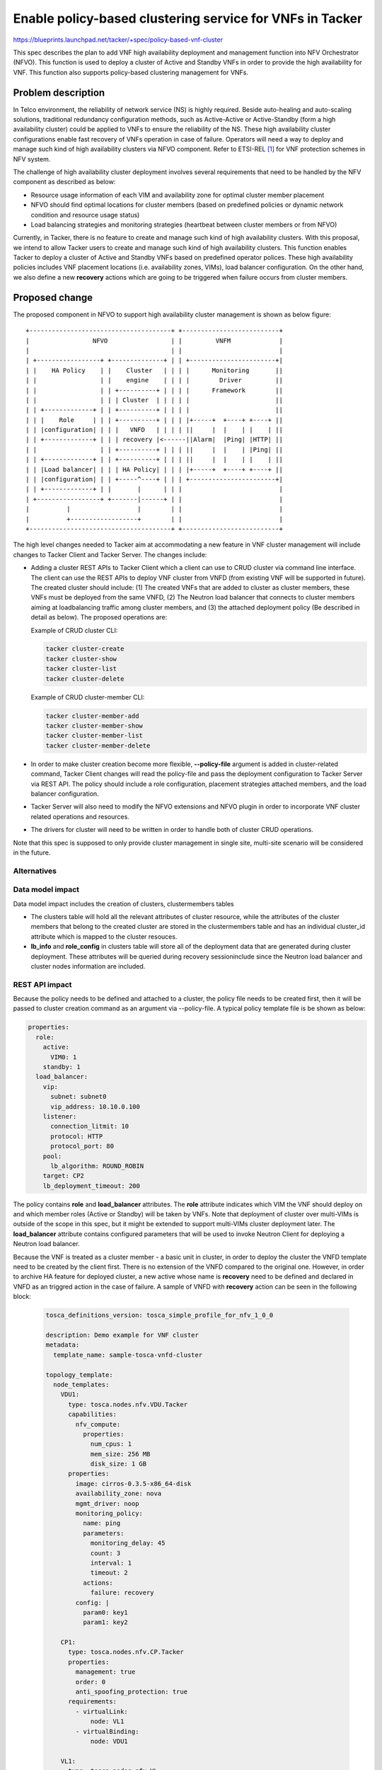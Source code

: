 ..
 This work is licensed under a Creative Commons Attribution 3.0 Unported
 License.

 http://creativecommons.org/licenses/by/3.0/legalcode


=========================================================
Enable policy-based clustering service for VNFs in Tacker
=========================================================

https://blueprints.launchpad.net/tacker/+spec/policy-based-vnf-cluster

This spec describes the plan to add VNF high availability deployment and
management function into NFV Orchestrator (NFVO). This function is used
to deploy a cluster of Active and Standby VNFs in order to provide the high
availability for VNF. This function also supports policy-based clustering
management for VNFs.

Problem description
===================

In Telco environment, the reliability of network service (NS) is highly
required. Beside auto-healing and auto-scaling solutions, traditional
redundancy configuration methods, such as Active-Active or Active-Standby
(form a high availability cluster) could be applied to VNFs to ensure the
reliability of the NS. These high availability cluster configurations enable
fast recovery of VNFs operation in case of failure. Operators will need a
way to deploy and manage such kind of high availability clusters via NFVO
component. Refer to ETSI-REL [#first]_ for VNF protection schemes in NFV
system.

The challenge of high availability cluster deployment involves several
requirements that need to be handled by the NFV component as described as
below:

* Resource usage information of each VIM and availability zone for optimal
  cluster member placement
* NFVO should find optimal locations for cluster members (based on predefined
  policies or dynamic network condition and resource usage status)
* Load balancing strategies and monitoring strategies (heartbeat between
  cluster members or from NFVO)

Currently, in Tacker, there is no feature to create and manage such kind of
high availability clusters. With this proposal, we intend to allow Tacker
users to create and manage such kind of high availability clusters. This
function enables Tacker to deploy a cluster of Active and Standby VNFs based
on predefined operator polices. These high availability policies includes VNF
placement locations (i.e. availability zones, VIMs), load balancer
configuration. On the other hand, we also define a new **recovery** actions
which are going to be triggered when failure occurs from cluster members.

Proposed change
===============
The proposed component in NFVO to support high availability cluster management
is shown as below figure:

::

  +--------------------------------------+ +--------------------------+
  |                 NFVO                 | |         VNFM             |
  |                                      | |                          |
  | +-----------------+ +--------------+ | | +-----------------------+|
  | |    HA Policy    | |    Cluster   | | | |      Monitoring       ||
  | |                 | |    engine    | | | |        Driver         ||
  | |                 | | +----------+ | | | |      Framework        ||
  | |                 | | | Cluster  | | | | |                       ||
  | | +-------------+ | | +----------+ | | | |                       ||
  | | |    Role     | | | +----------+ | | | |+-----+  +----+ +----+ ||
  | | |configuration| | | |   VNFD   | | | | ||     |  |    | |    | ||
  | | +-------------+ | | | recovery |<------||Alarm|  |Ping| |HTTP| ||
  | |                 | | +----------+ | | | ||     |  |    | |Ping| ||
  | | +-------------+ | | +----------+ | | | ||     |  |    | |    | ||
  | | |Load balancer| | | | HA Policy| | | | |+-----+  +----+ +----+ ||
  | | |configuration| | | +-----^----+ | | | +-----------------------+|
  | | +-------------+ | |       |      | | |                          |
  | +-----------------+ +-------|------+ | |                          |
  |          |                  |        | |                          |
  |          +------------------+        | |                          |
  +--------------------------------------+ +--------------------------+



The high level changes needed to Tacker aim at accommodating a new feature in
VNF cluster management will include changes to Tacker Client and Tacker
Server. The changes include:

* Adding a cluster REST APIs to Tacker Client which a client can use to CRUD
  cluster via command line interface. The client can use the REST APIs to
  deploy VNF cluster from VNFD (from existing VNF will be supported in future).
  The created cluster should include: (1) The created VNFs that are added to
  cluster as cluster members, these VNFs must be deployed from the same VNFD,
  (2) The Neutron load balancer that connects to cluster members aiming at
  loadbalancing traffic among cluster members, and (3) the attached deployment
  policy (Be described in detail as below). The proposed operations are:

  Example of CRUD cluster CLI:

  .. code-block:: console

      tacker cluster-create
      tacker cluster-show
      tacker cluster-list
      tacker cluster-delete

  Example of CRUD cluster-member CLI:

  .. code-block:: console

      tacker cluster-member-add
      tacker cluster-member-show
      tacker cluster-member-list
      tacker cluster-member-delete

* In order to make cluster creation become more flexible, **--policy-file**
  argument is added in cluster-related command, Tacker Client changes will read
  the policy-file and pass the deployment configuration to Tacker Server via
  REST API. The policy should include a role configuration, placement strategies
  attached members, and the load balancer configuration.

* Tacker Server will also need to modify the NFVO extensions and NFVO plugin
  in order to incorporate VNF cluster related operations and resources.

* The drivers for cluster will need to be written in order to handle both of
  cluster CRUD operations.

Note that this spec is supposed to only provide cluster management in
single site, multi-site scenario will be considered in the future.

Alternatives
------------


Data model impact
-----------------

Data model impact includes the creation of  clusters, clustermembers tables

* The clusters table will hold all the relevant attributes of cluster
  resource, while the attributes of the cluster members that belong to the
  created cluster are stored in the clustermembers table and has an
  individual cluster_id attribute which is mapped to the cluster resouces.

* **lb_info** and **role_config** in clusters table will store all of the
  deployment data that are generated during cluster deployment. These
  attributes will be queried during recovery sessioninclude since the Neutron
  load balancer and cluster nodes information are included.

REST API impact
---------------

Because the policy needs to be defined and attached to a cluster, the policy
file needs to be created first, then it will be passed to cluster creation
command as an argument via --policy-file. A typical policy template file is be
shown  as below:

.. code-block:: yaml

    properties:
      role:
        active:
          VIM0: 1
        standby: 1
      load_balancer:
        vip:
          subnet: subnet0
          vip_address: 10.10.0.100
        listener:
          connection_litmit: 10
          protocol: HTTP
          protocol_port: 80
        pool:
          lb_algorithm: ROUND_ROBIN
        target: CP2
        lb_deployment_timeout: 200

The policy contains **role** and **load_balancer** attributes. The **role**
attribute indicates which VIM the VNF should deploy on and which member roles
(Active or Standby) will be taken by VNFs. Note that deployment of cluster over
multi-VIMs is outside of the scope in this spec, but it might be extended to
support multi-VIMs cluster deployment later. The **load_balancer** attribute
contains configured parameters that will be used to invoke Neutron Client for
deploying a Neutron load balancer.

Because the VNF is treated as a cluster member - a basic unit in cluster,
in order to deploy the cluster the VNFD template need to be created by the
client first. There is no extension of the VNFD compared to the original one.
However, in order to archive HA feature for deployed cluster, a new active
whose name is **recovery** need to be defined and declared in VNFD as an
triggred action in the case of failure. A sample of VNFD with **recovery**
action can be seen in the following block:

  .. code-block:: yaml

      tosca_definitions_version: tosca_simple_profile_for_nfv_1_0_0

      description: Demo example for VNF cluster
      metadata:
        template_name: sample-tosca-vnfd-cluster

      topology_template:
        node_templates:
          VDU1:
            type: tosca.nodes.nfv.VDU.Tacker
            capabilities:
              nfv_compute:
                properties:
                  num_cpus: 1
                  mem_size: 256 MB
                  disk_size: 1 GB
            properties:
              image: cirros-0.3.5-x86_64-disk
              availability_zone: nova
              mgmt_driver: noop
              monitoring_policy:
                name: ping
                parameters:
                  monitoring_delay: 45
                  count: 3
                  interval: 1
                  timeout: 2
                actions:
                  failure: recovery
              config: |
                param0: key1
                param1: key2

          CP1:
            type: tosca.nodes.nfv.CP.Tacker
            properties:
              management: true
              order: 0
              anti_spoofing_protection: true
            requirements:
              - virtualLink:
                  node: VL1
              - virtualBinding:
                  node: VDU1

          VL1:
            type: tosca.nodes.nfv.VL
            properties:
              network_name: net_mgmt
              vendor: Tacker

Example of cluster creation CLI:

  .. code-block:: console

   tacker cluster-create --vnfd-name vnfd-sample --policy-file policy.yaml
     --name cluster-sample

At cluster creation time, the NFVO plugin will query VNFM to find
available VNFD resouces that exist from provided VNFD ID. It also read
policy file in order to deploy cluster by following the defined configuration.

New 'nfvo' extension will be introduced in Tacker API v1 that implements REST
API end point for clusters and clustermembers resources as described below:

.. csv-table:: **/clusters**
    :header: Attribute Name,Type,Access,Default, Validation Conversion,Des

    id, string (UUID),"RO, All",generated,N/A,identity
    tenant_id, String (UUID), "RW, All", "None, (Required)", uuid, "tenant ID
    to launch vnf-cluster"
    name, string,"RW, All","None, (Required)",string,human-readable name
    description, string, "RW, All", None, string, description of cluster
    status, string, "RO, All", generated, string, Status of created cluster
    vnfd_id, string (UUID), "RO, All", None (Required), uuid, "VNFD ID to use
    to deploy cluster members"
    lb_info, string, "RO, All", "None, (Required)", string, "attributes of
    created load balancer"
    role_config, string, "RO, All", "None, (Required)", string, "role
    configuration of cluster members"

.. csv-table:: **/clustermembers**
    :header: Attribute Name,Type,Access,Default, Validation Conversion,Des

    id,string (UUID),"RO, All",generated,N/A,identity
    tenant_id, String (UUID), "RW, All", "None, (Required)", uuid, "tenant ID
    to launch cluster member"
    name, string,"RW, All","None, (Required)",string,human-readable name
    cluster_id, string (UUID), "RO, All", generated, uuid, "ID of associated
    cluster"
    vnf_id, string (UUID), "RO, All", generated, uuid, "ID of associated vnf"
    mgmt_url, string, "RO, All", generated, string, "Management URL of
    associated vnf"
    role, string, "RW, All", generated, String, Role of member in cluster
    lb_member_id, string (UUID), "RO, All", generated, uuid, "ID of associated
    Neutron load balancer"
    placement_attr, string, "RW, All", None (Required), string, "VIM name where
    cluster members are deployed"

Security impact
---------------

None

Notifications impact
--------------------

None

Other end user impact
---------------------

There will be changes to python-tackerclient for the end user in order to
manage clusters and cluster-members. The changes will involve adding new shell
extensions to python-tackerclient in order to allow CRUD operations for cluster
and cluster-member.

Performance Impact
------------------

None

Other deployer impact
---------------------

**neutron-lbaas** and **octavia** should be installed to make this feature work
so it is necessary to update the tacker's Devstack installation procedure in
the script and the manual installation guideline. Because **neutron-lbaas**
resources are queried in order to deploy load balancer during cluster
creation by using Neutron client.

Developer impact
----------------

None

Implementation
==============

Assignee(s)
-----------

Primary author and contact.

   longkb <longkb@bka.vn>

   xuan0802 <thespring1989@gmail.com>

Primary assignee:

  longkb <longkb@bka.vn>

  xuan0802 <thespring1989@gmail.com>

Work Items
----------

 *  Implement cluster for VNF from VNFD and associated policy-file
 *  Update Devstack installation procedure and manual installation guideline
    for Tacker
 *  Add unit test and function test for cluster and cluster member operations
 *  Add guideline for how to use cluster feature

Dependencies
============

None

Testing
=======

 *  Add function test for cluster
 *  Add sample configuration file for policy

Documentation Impact
====================

Update documentation for cluster and add new documentation.

References
==========
.. [#first] http://www.etsi.org/deliver/etsi_gs/NFV-REL/001_099/003/01.01.01_60
            /gs_nfv-rel003v010101p.pdf
